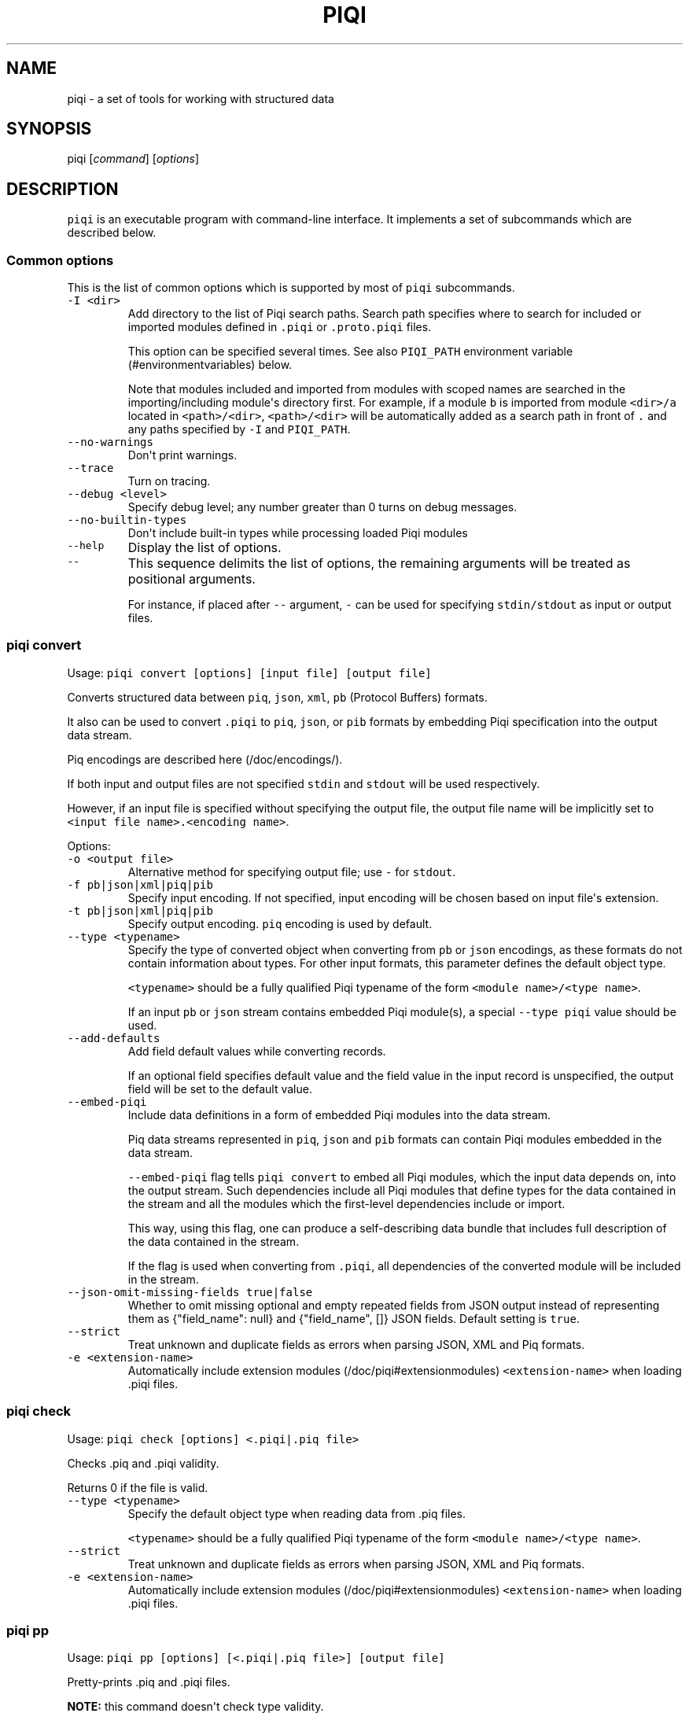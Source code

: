 .TH PIQI 1 "April 12, 2013" "Piqi User Manuals"
.SH NAME
.PP
piqi - a set of tools for working with structured data
.SH SYNOPSIS
.PP
piqi [\f[I]command\f[]] [\f[I]options\f[]]
.SH DESCRIPTION
.PP
\f[C]piqi\f[] is an executable program with command-line interface.
It implements a set of subcommands which are described below.
.SS Common options
.PP
This is the list of common options which is supported by most of
\f[C]piqi\f[] subcommands.
.TP
.B \f[C]-I\ <dir>\f[]
Add directory to the list of Piqi search paths.
Search path specifies where to search for included or imported modules
defined in \f[C]\&.piqi\f[] or \f[C]\&.proto.piqi\f[] files.
.RS
.PP
This option can be specified several times.
See also \f[C]PIQI_PATH\f[] environment variable (#environmentvariables)
below.
.PP
Note that modules included and imported from modules with scoped names
are searched in the importing/including module\[aq]s directory first.
For example, if a module \f[C]b\f[] is imported from module
\f[C]<dir>/a\f[] located in \f[C]<path>/<dir>\f[], \f[C]<path>/<dir>\f[]
will be automatically added as a search path in front of \f[C]\&.\f[]
and any paths specified by \f[C]-I\f[] and \f[C]PIQI_PATH\f[].
.RE
.TP
.B \f[C]--no-warnings\f[]
Don\[aq]t print warnings.
.RS
.RE
.TP
.B \f[C]--trace\f[]
Turn on tracing.
.RS
.RE
.TP
.B \f[C]--debug\ <level>\f[]
Specify debug level; any number greater than 0 turns on debug messages.
.RS
.RE
.TP
.B \f[C]--no-builtin-types\f[]
Don\[aq]t include built-in types while processing loaded Piqi modules
.RS
.RE
.TP
.B \f[C]--help\f[]
Display the list of options.
.RS
.RE
.TP
.B \f[C]--\f[]
This sequence delimits the list of options, the remaining arguments will
be treated as positional arguments.
.RS
.PP
For instance, if placed after \f[C]--\f[] argument, \f[C]-\f[] can be
used for specifying \f[C]stdin/stdout\f[] as input or output files.
.RE
.SS piqi convert
.PP
Usage: \f[C]piqi\ convert\ [options]\ [input\ file]\ [output\ file]\f[]
.PP
Converts structured data between \f[C]piq\f[], \f[C]json\f[],
\f[C]xml\f[], \f[C]pb\f[] (Protocol Buffers) formats.
.PP
It also can be used to convert \f[C]\&.piqi\f[] to \f[C]piq\f[],
\f[C]json\f[], or \f[C]pib\f[] formats by embedding Piqi specification
into the output data stream.
.PP
Piq encodings are described here (/doc/encodings/).
.PP
If both input and output files are not specified \f[C]stdin\f[] and
\f[C]stdout\f[] will be used respectively.
.PP
However, if an input file is specified without specifying the output
file, the output file name will be implicitly set to
\f[C]<input\ file\ name>.<encoding\ name>\f[].
.PP
Options:
.TP
.B \f[C]-o\ <output\ file>\f[]
Alternative method for specifying output file; use \f[C]-\f[] for
\f[C]stdout\f[].
.RS
.RE
.TP
.B \f[C]-f\ pb|json|xml|piq|pib\f[]
Specify input encoding.
If not specified, input encoding will be chosen based on input
file\[aq]s extension.
.RS
.RE
.TP
.B \f[C]-t\ pb|json|xml|piq|pib\f[]
Specify output encoding.
\f[C]piq\f[] encoding is used by default.
.RS
.RE
.TP
.B \f[C]--type\ <typename>\f[]
Specify the type of converted object when converting from \f[C]pb\f[] or
\f[C]json\f[] encodings, as these formats do not contain information
about types.
For other input formats, this parameter defines the default object type.
.RS
.PP
\f[C]<typename>\f[] should be a fully qualified Piqi typename of the
form \f[C]<module\ name>/<type\ name>\f[].
.PP
If an input \f[C]pb\f[] or \f[C]json\f[] stream contains embedded Piqi
module(s), a special \f[C]--type\ piqi\f[] value should be used.
.RE
.TP
.B \f[C]--add-defaults\f[]
Add field default values while converting records.
.RS
.PP
If an optional field specifies default value and the field value in the
input record is unspecified, the output field will be set to the default
value.
.RE
.TP
.B \f[C]--embed-piqi\f[]
Include data definitions in a form of embedded Piqi modules into the
data stream.
.RS
.PP
Piq data streams represented in \f[C]piq\f[], \f[C]json\f[] and
\f[C]pib\f[] formats can contain Piqi modules embedded in the data
stream.
.PP
\f[C]--embed-piqi\f[] flag tells \f[C]piqi\ convert\f[] to embed all
Piqi modules, which the input data depends on, into the output stream.
Such dependencies include all Piqi modules that define types for the
data contained in the stream and all the modules which the first-level
dependencies include or import.
.PP
This way, using this flag, one can produce a self-describing data bundle
that includes full description of the data contained in the stream.
.PP
If the flag is used when converting from \f[C]\&.piqi\f[], all
dependencies of the converted module will be included in the stream.
.RE
.TP
.B \f[C]--json-omit-missing-fields\ true|false\f[]
Whether to omit missing optional and empty repeated fields from JSON
output instead of representing them as {"field_name": null} and
{"field_name", []} JSON fields.
Default setting is \f[C]true\f[].
.RS
.RE
.TP
.B \f[C]--strict\f[]
Treat unknown and duplicate fields as errors when parsing JSON, XML and
Piq formats.
.RS
.RE
.TP
.B \f[C]-e\ <extension-name>\f[]
Automatically include extension modules (/doc/piqi#extensionmodules)
\f[C]<extension-name>\f[] when loading .piqi files.
.RS
.RE
.SS piqi check
.PP
Usage: \f[C]piqi\ check\ [options]\ <.piqi|.piq\ file>\f[]
.PP
Checks .piq and .piqi validity.
.PP
Returns 0 if the file is valid.
.TP
.B \f[C]--type\ <typename>\f[]
Specify the default object type when reading data from .piq files.
.RS
.PP
\f[C]<typename>\f[] should be a fully qualified Piqi typename of the
form \f[C]<module\ name>/<type\ name>\f[].
.RE
.TP
.B \f[C]--strict\f[]
Treat unknown and duplicate fields as errors when parsing JSON, XML and
Piq formats.
.RS
.RE
.TP
.B \f[C]-e\ <extension-name>\f[]
Automatically include extension modules (/doc/piqi#extensionmodules)
\f[C]<extension-name>\f[] when loading .piqi files.
.RS
.RE
.SS piqi pp
.PP
Usage:
\f[C]piqi\ pp\ [options]\ [<.piqi|.piq\ file>]\ [output\ file]\f[]
.PP
Pretty-prints .piq and .piqi files.
.PP
\f[B]NOTE:\f[] this command doesn\[aq]t check type validity.
.PP
If input or output file are not specified \f[C]stdin\f[] and
\f[C]stdout\f[] will be used respectively.
.PP
Options:
.TP
.B \f[C]-o\ <output\ file>\f[]
Alternative method for specifying output file; use \f[C]-\f[] for
\f[C]stdout\f[].
.RS
.RE
.TP
.B \f[C]--normalize-words\f[]
Normalize all words while pretty-printing: convert all "CamelCase" Piq
words to "camel-case" format.
.RS
.RE
.TP
.B \f[C]--expand-abbr\f[]
Expand built-in syntax abbreviations.
See Piq documentation for details.
.RS
.RE
.TP
.B \f[C]--parse-literals\f[]
Parse string and number Piq literals instead of preserving their
original formatting.
.RS
.RE
.SS piqi json-pp
.PP
Usage:
\f[C]piqi\ json-pp\ [options]\ [<.json\ file>]\ [output\ file]\f[]
.PP
Pretty-prints JSON files.
Input file may contain several properly formated JSON objects
represented as UTF-8 text as defined by RFC
4627 (http://www.ietf.org/rfc/rfc4627.txt).
.PP
\f[B]NOTE:\f[] this command doesn\[aq]t check type validity.
.PP
If input or output file are not specified \f[C]stdin\f[] and
\f[C]stdout\f[] will be used respectively.
.PP
Options:
.TP
.B \f[C]-o\ <output\ file>\f[]
Alternative method for specifying output file; use \f[C]-\f[] for
\f[C]stdout\f[].
.RS
.RE
.TP
.B \f[C]--indent\f[]
Use indentation instead of pretty-printing
.RS
.RE
.SS piqi expand
.PP
Usage: \f[C]piqi\ expand\ [options]\ <.piqi\ file>\ [output\ file]\f[]
.PP
Include all included \f[C]\&.piqi\f[] and, by default, apply all
extensions in order to get a single \f[C]\&.piqi\f[] specifications from
several dependent \f[C]\&.piqi\f[] modules.
.TP
.B \f[C]-o\ <output\ file>\f[]
Alternative method for specifying output file; use \f[C]-\f[] for
\f[C]stdout\f[].
.RS
.RE
.TP
.B \f[C]--includes-only\f[]
Expand only includes (don\[aq]t expand extensions).
.RS
.RE
.TP
.B \f[C]--functions\f[]
Removes embedded typedefs from function parameters and turns them into
correspondent top-level definitions.
.RS
.RE
.TP
.B \f[C]--extensions\f[]
Only expand extensions and includes (this is the default behavior).
.RS
.RE
.TP
.B \f[C]--all\f[]
Equivalent to specifying both \f[C]--extensions\f[] and
\f[C]--functions\f[].
.RS
.RE
.TP
.B \f[C]--add-module-name\f[]
Add module name if it wasn\[aq]t originally present
.RS
.RE
.TP
.B \f[C]-e\ <extension-name>\f[]
Automatically include extension modules (/doc/piqi#extensionmodules)
\f[C]<extension-name>\f[] when loading .piqi files.
.RS
.RE
.SS piqi to-proto
.PP
Usage: \f[C]piqi\ to-proto\ [options]\ <.piqi\ file>\f[]
.PP
Converts \f[C]\&.piqi\f[] file to \f[C]\&.piqi.proto\f[]
.PP
The conversion rules are specified
here (/doc/protobuf/#piqitoprotomapping).
.PP
Options:
.TP
.B \f[C]-o\ <output\ file>\f[]
Specify an alternative output file name instead of
\f[C]%.piqi.proto\f[].
.RS
.RE
.SS piqi of-proto
.PP
Usage: \f[C]piqi\ of-proto\ [options]\ <.proto\ file>\f[]
.PP
Converts \f[C]\&.proto\f[] file to \f[C]\&.proto.piqi\f[]
.PP
The conversion rules are specified
here (/doc/protobuf/#prototopiqimapping).
.PP
Options:
.TP
.B \f[C]-o\ <output\ file>\f[]
Specify an alternative output file name instead of
\f[C]%.proto.piqi\f[].
.RS
.RE
.TP
.B \f[C]--normalize\f[]
Convert "CamelCase" identifiers in Proto specification into "camel-case"
format.
.RS
.RE
.TP
.B \f[C]--convert-groups\f[]
Convert Protocol Buffers Group definitions to Piqi records definitions.
.RS
.PP
The resulting Piqi specification will be valid, but not compatible with
the initial Proto specification.
.PP
Groups are deprecated in Protocol Buffers and not supported by Piqi.
.RE
.TP
.B \f[C]--leave-tmp-files\f[]
Don\[aq]t delete temporary files created during command execution.
This option is useful for debugging.
.RS
.RE
.TP
.B \f[C]--strict\f[]
Treat unknown and duplicate fields as errors when parsing the Piqi spec
.RS
.RE
.SS piqi light
.PP
Usage: \f[C]piqi\ light\ [options]\ [<.piqi\ file>]\ [output-file]\f[]
.PP
Prints \f[C]\&.piqi\f[] file using Piqi-light
syntax (/doc/piqi/#piqilightsyntax).
.PP
Options:
.TP
.B \f[C]-o\ <output\ file>\f[]
Alternative method for specifying output file; use \f[C]-\f[] for
\f[C]stdout\f[].
.RS
.RE
.SS piqi getopt
.PP
Usage: \f[C]piqi\ getopt\ [options]\ --\ [<data\ arguments>]\f[]
.PP
Interprets command-line arguments as typed data, and outputs it in
various formats.
.PP
For description of command-line argument syntax and the way how
arguments are parsed see correspondent section (/doc/getopt/) of the
current documentation.
.PP
Options:
.TP
.B \f[C]-o\ <output\ file>\f[]
Specify output file; use \f[C]-\f[] for \f[C]stdout\f[].
If no \f[C]-o\f[] option is given, \f[C]stdout\f[] is used by default.
.RS
.RE
.TP
.B \f[C]-t\ pb|json|xml|piq|pib\f[]
Specify output encoding.
\f[C]piq\f[] encoding is used by default.
.RS
.PP
Requires \f[C]--type\f[] option.
.PP
If \f[C]-t\f[] option is not used, Piq AST will be produced instead of
the converted data object.
This mode is useful for debugging and understanding how Piqi parses
command-line arguments.
.RE
.TP
.B \f[C]--type\ <typename>\f[]
Specify the name of the expected data type.
.RS
.PP
\f[C]<typename>\f[] should be a fully qualified Piqi typename of the
form \f[C]<module\ name>/<type\ name>\f[].
.PP
(This option is applied only when \f[C]-t\f[] option is used.)
.RE
.TP
.B \f[C]--add-defaults\f[]
Add field default values while converting records.
.RS
.PP
If an optional field specifies default value and the field value in the
input record is unspecified, the output field will be set to the default
value.
.PP
(This option is applied only when \f[C]-t\f[] option is used.)
.RE
.TP
.B \f[C]--gen-extended-piqi-any\f[]
Use extended representation of \f[C]piqi-any\f[] values in XML and JSON
output.
.RS
.PP
When specified, an extended version of \f[C]piqi-any\f[] representation
is used in the conversion result.
In addition to the original JSON or XML value, it includes Piqi type
name (if known), Protobuf representation (if known or can be derived),
and a special marker indicating that this is an extended piqi-any
representation.
.PP
For example, this flag changes relevant portion of "piqi convert -t json
piqi.piqi" output from
.PP
"default": "required",
.PP
to
.PP
"default": { "piqi_type": "piqi-any", "type": "piqi/field-mode",
"protobuf": "CN+iipMB", "json": "required" },
.RE
.TP
.B \f[C]--strict\f[]
Treat unknown and duplicate options as errors
.RS
.RE
.TP
.B \f[C]--piq-frameless-output\ true|false\f[]
Print a frame (i.e.
: []) around a single output Piq object (default=false)
.RS
.RE
.TP
.B \f[C]--piq-frameless-input\ true|false\f[]
Expect a frame around a single input Piq object (default=false)
.RS
.RE
.TP
.B \f[C]--piq-relaxed-parsing\ true|false\f[]
Parse Piq format using "relaxed" mode (default=false)
.RS
.PP
For instance, when set to \f[C]true\f[], single-word string literals
don\[aq]t have to be quoted.
.RE
.SS piqi call
.PP
Usage: piqi call [options] <URL> -- [call arguments]
.PP
Piqi-RPC native client.
.PP
It interprets command-line arguments as input parameters for a remote
function, converts them into a Protobuf-encoded data object and executes
a Piqi-RPC remote function call.
.PP
In addition to calling a remote function, it can fetch Piqi
specifications of the remote service and print them in several formats:
Piqi (\f[C]--piqi\f[] flag), Piqi-light (\f[C]-p\f[] flag) and
getopt-style help for remote functions (\f[C]-h\f[] flag).
.PP
\f[C]<URL>\f[] is either an HTTP URL or a path to a local executable.
HTTP URL must start with \f[C]http://\f[] or \f[C]https://\f[].
Everything else will be considered as a path to a local command, i.e.
\f[I]local URL\f[].
.PP
In case of HTTP URL, a remote call will be performed by sending an HTTP
\f[C]POST\f[] request that contains input arguments in the request\[aq]s
body.
.PP
In case of a \f[I]local <URL>\f[], the correspondent program will be
started, the function will be called using Piqi-RPC-over-pipe protocol,
and the program will be shut down.
This mode is intended mainly for debugging low-level Piqi-RPC services
that run locally.
.PP
Remote function\[aq]s output can be printed in a variety of different
formats: JSON, XML, Protobuf, Piq (see \f[C]-t\f[] option).
Returned application errors (i.e.
\f[I]error\f[] function parameter) will be printed to \f[C]stderr\f[] in
the requested format.
.PP
More details can be found in Piqi-RPC documentation (/doc/piqi-rpc/).
.PP
Options:
.TP
.B \f[C]-o\ <output\ file>\f[]
Specify output file; use \f[C]-\f[] for \f[C]stdout\f[].
If no \f[C]-o\f[] option is given, \f[C]stdout\f[] is used by default.
.RS
.PP
However, \f[C]stderr\f[] is always used for printing all kinds of
errors.
.RE
.TP
.B \f[C]-t\ pb|json|xml|piq|pib\f[]
Specify encoding for the function\[aq]s output parameters.
\f[C]piq\f[] encoding is used by default.
.RS
.RE
.TP
.B \f[C]--piqi\f[]
Instead of calling a function, only print the Piqi module that defines
the service.
.RS
.RE
.TP
.B \f[C]--piqi-all\f[]
Similar to \f[C]--piqi\f[], but print the Piqi module that defines the
service and all its dependencies.
.RS
.RE
.TP
.B \f[C]p\f[] | \f[C]--piqi-light\f[]
Similar to \f[C]--piqi\f[], but print the Piqi module using Piqi-light
syntax.
.RS
.RE
.TP
.B \f[C]-h\f[]
Similar to \f[C]--piqi\f[], but print command-line usage help for remote
Piqi-RPC functions.
Printed help is automatically generated from the Piqi specification.
.RS
.RE
.TP
.B \f[C]--strict\f[]
Treat unknown and duplicate options as errors
.RS
.RE
.SS piqi version
.PP
Usage: \f[C]Usage:\ piqi\ version\f[]
.PP
Prints Piqi version.
.SH ENVIRONMENT VARIABLES
.TP
.B \f[C]PIQI_TRACE\f[]
Definition of this environment variable has the same effect as
specifying \f[C]--trace\f[] command-line option.
.RS
.RE
.TP
.B \f[C]PIQI_PATH\f[]
Specifies directory paths where to search for \f[C]\&.piqi\f[] or
\f[C]\&.proto.piqi\f[] specifications.
Several paths can be specified separated by \f[C]:\f[].
.RS
.PP
You can also specify search paths using the \f[C]-I\f[] command-line
option.
.RE
.SH KNOWN PROBLEMS
.IP \[bu] 2
Currently there are no checks for integer overflows while reading and
writing Piq data in various formats.
If an integer value doesn\[aq]t fit into the range of the specified
integer type, it will be silently stripped down.
.IP \[bu] 2
\f[C]piqi\ of-proto\f[] doesn\[aq]t work correctly on Google Protobuf
specifications which rely on groups (groups are deprecated in Protocol
Buffers and not supported by Piqi).
.RS 2
.PP
For example, Piqi fails to convert the following \f[C]\&.proto\f[] file
from Google Protocol Buffers source distribution:
.IP
.nf
\f[C]
piqi\ of-proto\ google/protobuf/unittest_custom_options.proto
\f[]
.fi
.RE
.SH EXAMPLES
.PP
For examples of Piqi tools usage, visit Examples (/examples/) page or
take a look at \f[C]test_piq\f[], \f[C]test_piqi\f[] and
\f[C]test_piqi_proto\f[] shell scripts from examples
directory (http://github.com/alavrik/piqi/tree/master/examples/) in Piqi
source distribution.
.SH AUTHORS
Anton Lavrik <alavrik@piqi.org>.
